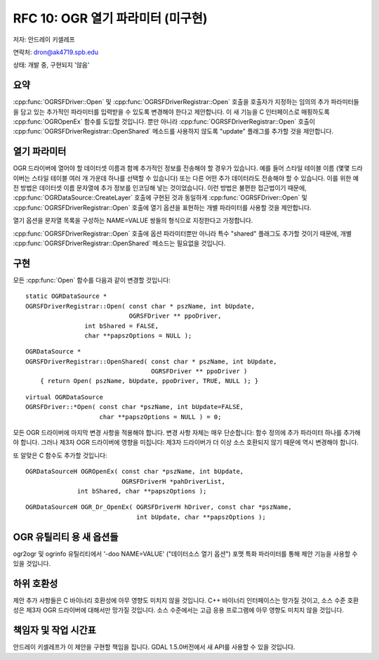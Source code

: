 .. _rfc-10:

================================================================================
RFC 10: OGR 열기 파라미터 (미구현)
================================================================================

저자: 안드레이 키셀레프

연락처: dron@ak4719.spb.edu

상태: 개발 중, 구현되지 '않음'

요약
----

:cpp:func:`OGRSFDriver::Open` 및 :cpp:func:`OGRSFDriverRegistrar::Open` 호출을 호출자가 지정하는 임의의 추가 파라미터들을 담고 있는 추가적인 파라미터를 입력받을 수 있도록 변경해야 한다고 제안합니다. 이 새 기능을 C 인터페이스로 매핑하도록 :cpp:func:`OGROpenEx` 함수를 도입할 것입니다. 뿐만 아니라 :cpp:func:`OGRSFDriverRegistrar::Open` 호출이 :cpp:func:`OGRSFDriverRegistrar::OpenShared` 메소드를 사용하지 않도록 "update" 플래그를 추가할 것을 제안합니다.

열기 파라미터
-------------

OGR 드라이버에 열어야 할 데이터셋 이름과 함께 추가적인 정보를 전송해야 할 경우가 있습니다. 예를 들어 스타일 테이블 이름 (몇몇 드라이버는 스타일 테이블 여러 개 가운데 하나를 선택할 수 있습니다) 또는 다른 어떤 추가 데이터라도 전송해야 할 수 있습니다. 이를 위한 예전 방법은 데이터셋 이름 문자열에 추가 정보를 인코딩해 넣는 것이었습니다. 이런 방법은 불편한 접근법이기 때문에, :cpp:func:`OGRDataSource::CreateLayer` 호출에 구현된 것과 동일하게 :cpp:func:`OGRSFDriver::Open` 및 :cpp:func:`OGRSFDriverRegistrar::Open` 호출에 열기 옵션을 표현하는 개별 파라미터를 사용할 것을 제안합니다.

열기 옵션을 문자열 목록을 구성하는 NAME=VALUE 쌍들의 형식으로 지정한다고 가정합니다.

:cpp:func:`OGRSFDriverRegistrar::Open` 호출에 옵션 파라미터뿐만 아니라 특수 "shared" 플래그도 추가할 것이기 때문에, 개별 :cpp:func:`OGRSFDriverRegistrar::OpenShared` 메소드는 필요없을 것입니다.

구현
----

모든 :cpp:func:`Open` 함수를 다음과 같이 변경할 것입니다:

::

   static OGRDataSource *
   OGRSFDriverRegistrar::Open( const char * pszName, int bUpdate,
                               OGRSFDriver ** ppoDriver,
                   int bShared = FALSE,
                   char **papszOptions = NULL );


::

   OGRDataSource *
   OGRSFDriverRegistrar::OpenShared( const char * pszName, int bUpdate,
                                     OGRSFDriver ** ppoDriver )
       { return Open( pszName, bUpdate, ppoDriver, TRUE, NULL ); }

::

   virtual OGRDataSource
   OGRSFDriver::*Open( const char *pszName, int bUpdate=FALSE,
                       char **papszOptions = NULL ) = 0;

모든 OGR 드라이버에 마지막 변경 사항을 적용해야 합니다. 변경 사항 자체는 매우 단순합니다: 함수 정의에 추가 파라미터 하나를 추가해야 합니다. 그러나 제3자 OGR 드라이버에 영향을 미칩니다: 제3자 드라이버가 더 이상 소스 호환되지 않기 때문에 역시 변경해야 합니다.

또 알맞은 C 함수도 추가할 것입니다:

::

   OGRDataSourceH OGROpenEx( const char *pszName, int bUpdate,
                             OGRSFDriverH *pahDriverList,
                 int bShared, char **papszOptions );

::

   OGRDataSourceH OGR_Dr_OpenEx( OGRSFDriverH hDriver, const char *pszName, 
                                 int bUpdate, char **papszOptions );

OGR 유틸리티 용 새 옵션들
-------------------------

ogr2ogr 및 ogrinfo 유틸리티에서 '-doo NAME=VALUE' ("데이터소스 열기 옵션") 포맷 특화 파라미터를 통해 제안 기능을 사용할 수 있을 것입니다.

하위 호환성
-----------

제안 추가 사항들은 C 바이너리 호환성에 아무 영향도 미치지 않을 것입니다. C++ 바이너리 인터페이스는 망가질 것이고, 소스 수준 호환성은 제3자 OGR 드라이버에 대해서만 망가질 것입니다. 소스 수준에서는 고급 응용 프로그램에 아무 영향도 미치지 않을 것입니다.

책임자 및 작업 시간표
---------------------

안드레이 키셀레프가 이 제안을 구현할 책임을 집니다. GDAL 1.5.0버전에서 새 API를 사용할 수 있을 것입니다.

